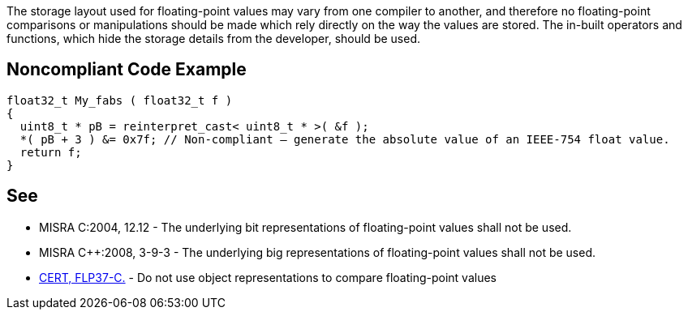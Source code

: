 The storage layout used for floating-point values may vary from one compiler to another, and therefore no floating-point comparisons or manipulations should be made which rely directly on the way the values are stored. The in-built operators and functions, which hide the storage details from the developer, should be used.

== Noncompliant Code Example

----
float32_t My_fabs ( float32_t f )
{
  uint8_t * pB = reinterpret_cast< uint8_t * >( &f );
  *( pB + 3 ) &= 0x7f; // Non-compliant – generate the absolute value of an IEEE-754 float value.
  return f;
}
----

== See

* MISRA C:2004, 12.12 - The underlying bit representations of floating-point values shall not be used.
* MISRA {cpp}:2008, 3-9-3 - The underlying big representations of floating-point values shall not be used.
* https://wiki.sei.cmu.edu/confluence/x/kdUxBQ[CERT, FLP37-C.] - Do not use object representations to compare floating-point values
